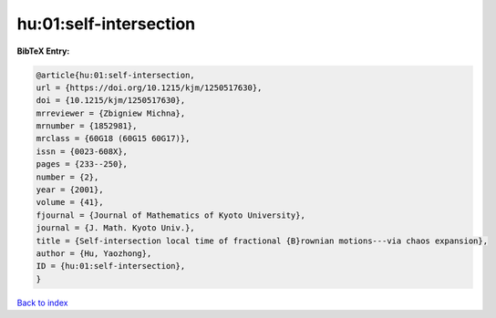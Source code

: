 hu:01:self-intersection
=======================

.. :cite:t:`hu:01:self-intersection`

.. bibliography:: ../../All.bib

**BibTeX Entry:**

.. code-block:: bibtex

   @article{hu:01:self-intersection,
   url = {https://doi.org/10.1215/kjm/1250517630},
   doi = {10.1215/kjm/1250517630},
   mrreviewer = {Zbigniew Michna},
   mrnumber = {1852981},
   mrclass = {60G18 (60G15 60G17)},
   issn = {0023-608X},
   pages = {233--250},
   number = {2},
   year = {2001},
   volume = {41},
   fjournal = {Journal of Mathematics of Kyoto University},
   journal = {J. Math. Kyoto Univ.},
   title = {Self-intersection local time of fractional {B}rownian motions---via chaos expansion},
   author = {Hu, Yaozhong},
   ID = {hu:01:self-intersection},
   }

`Back to index <../index>`_
